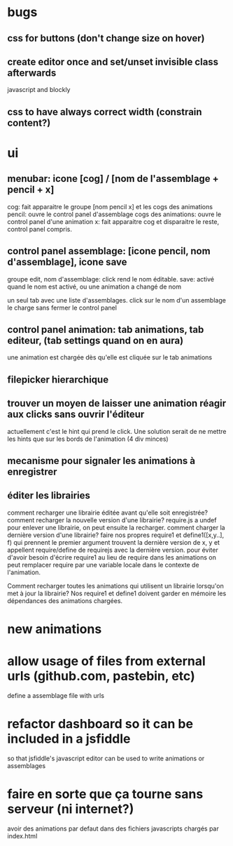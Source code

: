 
* bugs

** css for buttons (don't change size on hover)

** create editor once and set/unset invisible class afterwards
javascript and blockly
** css to have always correct width (constrain content?)
* ui
** menubar: icone [cog] / [nom de l'assemblage + pencil + x]
cog: fait apparaitre le groupe [nom pencil x] et les cogs des animations
pencil: ouvre le control panel d'assemblage
cogs des animations: ouvre le control panel d'une animation
x: fait apparaitre cog et disparaitre le reste, control panel compris.

** control panel assemblage: [icone pencil, nom d'assemblage], icone save
groupe edit, nom d'assemblage: click rend le nom éditable.
save: activé quand le nom est activé, ou une animation a changé de nom

un seul tab avec une liste d'assemblages. 
click sur le nom d'un assemblage le charge sans fermer le control panel

** control panel animation: tab animations, tab editeur, (tab settings quand on en aura)
une animation est chargée dès qu'elle est cliquée sur le tab animations

** filepicker hierarchique 

** trouver un moyen de laisser une animation réagir aux clicks sans ouvrir l'éditeur
actuellement c'est le hint qui prend le click. Une solution serait de ne mettre
les hints que sur les bords de l'animation (4 div minces)

** mecanisme pour signaler les animations à enregistrer

** éditer les librairies
comment recharger une librairie éditée avant qu'elle soit enregistrée? 
comment recharger la nouvelle version d'une librairie?
require.js a undef pour enlever une librairie, on peut ensuite la recharger.
comment charger la dernière version d'une librairie?
faire nos propres require1 et define1([x,y..], f) qui prennent le premier argument
trouvent la dernière version de x, y et appellent require/define de requirejs
avec la dernière version.
pour éviter d'avoir besoin d'écrire require1 au lieu de require dans les animations
on peut remplacer require par une variable locale dans le contexte de l'animation.

Comment recharger toutes les animations qui utilisent un librairie lorsqu'on met
à jour la librairie? Nos require1 et define1 doivent garder en mémoire les dépendances
des animations chargées. 

* new animations

* allow usage of files from external urls (github.com, pastebin, etc)
define a assemblage file with urls

* refactor dashboard so it can be included in a jsfiddle
so that jsfiddle's javascript editor can be used to write animations or assemblages
* faire en sorte que ça tourne sans serveur (ni internet?)
avoir des animations par defaut dans des fichiers javascripts chargés par index.html
